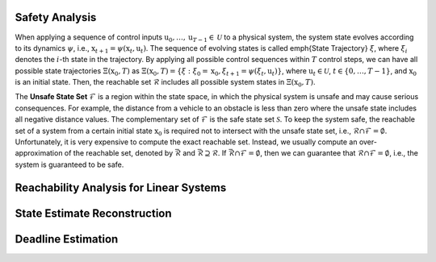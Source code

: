Safety Analysis
~~~~~~~~~~~~~~~~~~~~~~~~~~~~~~

When applying a sequence of control inputs :math:`\textbf{u}_0,\dots, \textbf{u}_{T-1} \in \mathcal{U}` to a physical system,
the system state evolves according to its dynamics :math:`\psi`, i.e., :math:`\textbf{x}_{t+1} = \psi (\textbf{x}_t,\textbf{u}_t)`.
The sequence of evolving states is called \emph{State Trajectory} :math:`\xi`, where :math:`\xi_i` denotes the :math:`i`-th state in the trajectory.
By applying all possible control sequences within :math:`T` control steps, we can have all possible state trajectories :math:`\Xi(\textbf{x}_0,T)` as
:math:`\Xi(\textbf{x}_0,T) = \{\xi:\xi_0=\textbf{x}_0, \xi_{t+1}=\psi (\xi_t,\textbf{u}_t)\}`,
where :math:`\textbf{u}_t \in \mathcal{U}`, :math:`t \in \{0,\dots, T-1\}`, and :math:`\textbf{x}_0` is an initial state.
Then, the reachable set :math:`\mathcal{R}` includes all possible system states in :math:`\Xi(\textbf{x}_0,T)`.

The **Unsafe State Set** :math:`\mathcal{F}` is a region within the state space, in which the physical system is unsafe and may cause serious consequences.
For example, the distance from a vehicle to an obstacle is less than zero where the unsafe state includes all negative distance values.
The complementary set of :math:`\mathcal{F}` is the safe state set :math:`\mathcal{S}`.
To keep the system safe, the reachable set of a system from a certain initial state :math:`\textbf{x}_0` is required not to intersect with the unsafe state set, i.e., :math:`\mathcal{R}\cap \mathcal{F}= \emptyset`.
Unfortunately, it is very expensive to compute the exact reachable set. 
Instead, we usually compute an over-approximation of the reachable set, denoted by :math:`\bar{\mathcal{R}}` and :math:`\bar{\mathcal{R}} \supseteq \mathcal{R}`.
If :math:`\bar{\mathcal{R}} \cap \mathcal{F}=\emptyset`, then we can guarantee that :math:`\mathcal{R} \cap \mathcal{F}= \emptyset`, i.e., the system is guaranteed to be safe.


Reachability Analysis for Linear Systems
~~~~~~~~~~~~~~~~~~~~~~~~~~~~~~~~~~~~~~~~~~~~~~


State Estimate Reconstruction
~~~~~~~~~~~~~~~~~~~~~~~~~~~~~~

.. image:: images/3_basic/start_set_estimation.png
   :width: 500 px
   :align: center
   :alt: State Estimate Reconstruction


Deadline Estimation
~~~~~~~~~~~~~~~~~~~~~~~~~~~~~~

.. image:: images/3_basic/deadline_estimation.png
   :width: 500 px
   :align: center
   :alt: Deadline Estimation

